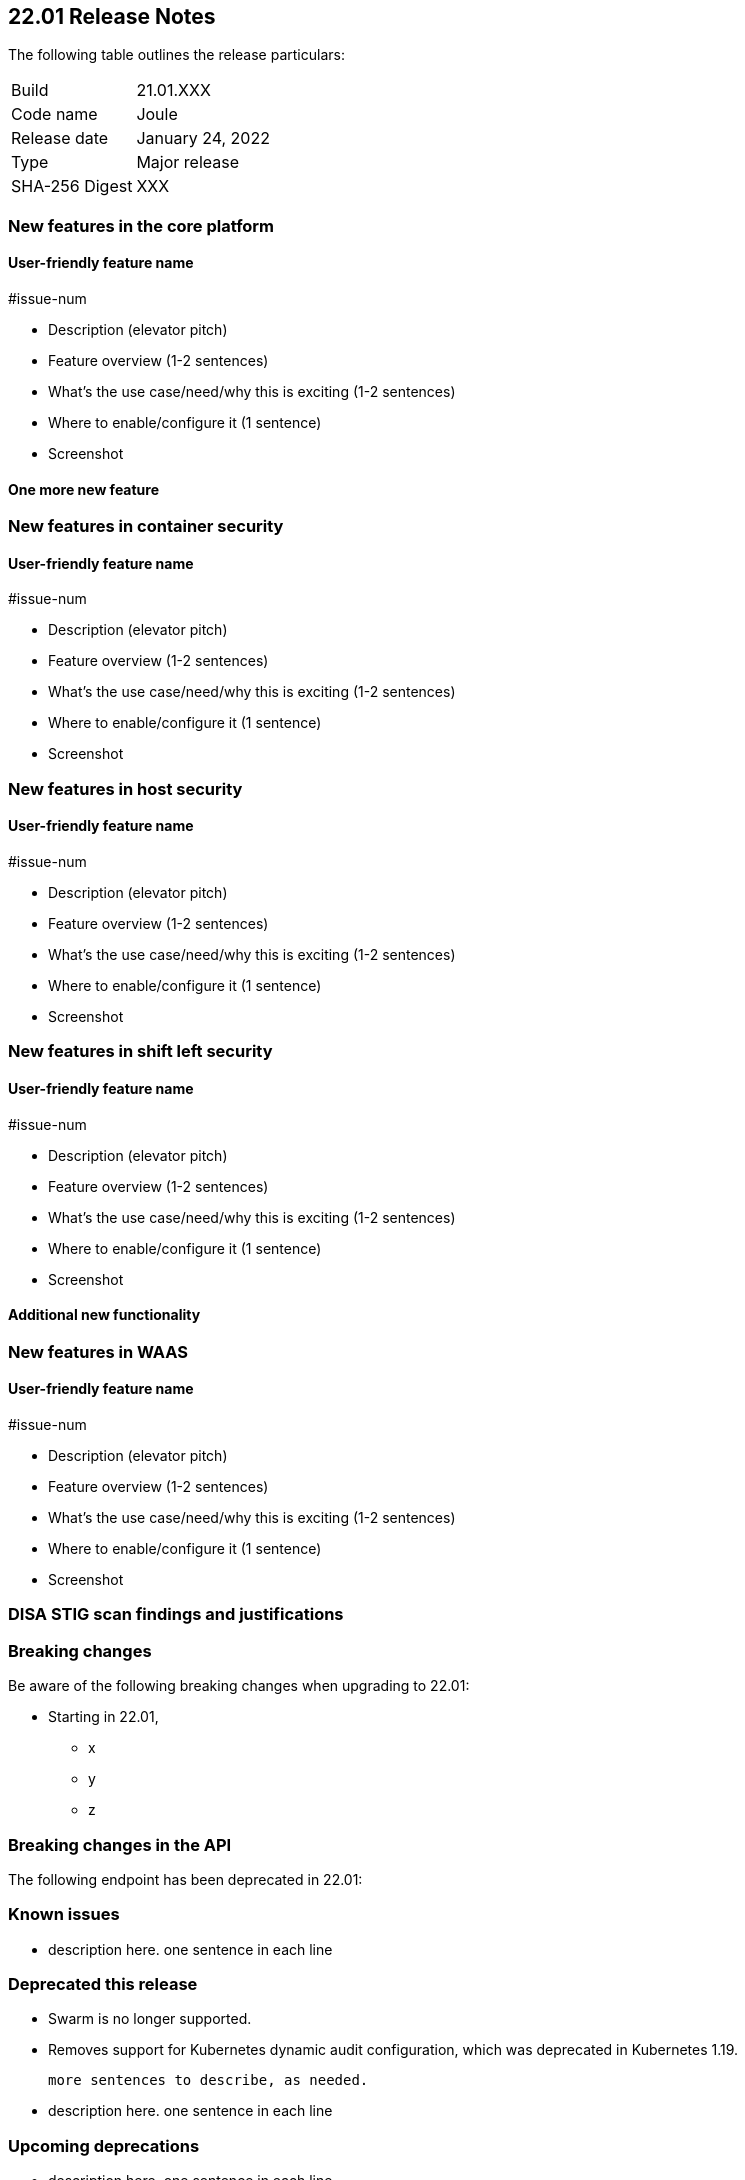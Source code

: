 == 22.01 Release Notes

The following table outlines the release particulars:

[cols="1,4"]
|===
|Build
|21.01.XXX

|Code name
|Joule

|Release date
|January 24, 2022

|Type
|Major release

|SHA-256 Digest
|XXX
|===

// Besides hosting the download on the Palo Alto Networks Customer Support Portal, we also support programmatic download (e.g., curl, wget) of the release directly from our CDN:
//
// LINK


// TEMPLATE FOR RELEASE NOTES
//
// ==== User-friendly feature name
//
// // #issue-num
//
// * Description (elevator pitch) 
// * Feature overview  (1-2 sentences)
// * What's the use case/need/why this is exciting (1-2 sentences)
// * Where to enable/configure it (1 sentence)


=== New features in the core platform

==== User-friendly feature name

#issue-num

* Description (elevator pitch) 
* Feature overview  (1-2 sentences)
* What's the use case/need/why this is exciting (1-2 sentences)
* Where to enable/configure it (1 sentence)
* Screenshot

==== One more new feature


=== New features in container security

==== User-friendly feature name

#issue-num

* Description (elevator pitch) 
* Feature overview  (1-2 sentences)
* What's the use case/need/why this is exciting (1-2 sentences)
* Where to enable/configure it (1 sentence)
* Screenshot


=== New features in host security

==== User-friendly feature name

#issue-num

* Description (elevator pitch) 
* Feature overview  (1-2 sentences)
* What's the use case/need/why this is exciting (1-2 sentences)
* Where to enable/configure it (1 sentence)
* Screenshot

=== New features in shift left security

==== User-friendly feature name

#issue-num

* Description (elevator pitch) 
* Feature overview  (1-2 sentences)
* What's the use case/need/why this is exciting (1-2 sentences)
* Where to enable/configure it (1 sentence)
* Screenshot


==== Additional new functionality


=== New features in WAAS

==== User-friendly feature name

#issue-num

* Description (elevator pitch) 
* Feature overview  (1-2 sentences)
* What's the use case/need/why this is exciting (1-2 sentences)
* Where to enable/configure it (1 sentence)
* Screenshot


=== DISA STIG scan findings and justifications



=== Breaking changes

Be aware of the following breaking changes when upgrading to 22.01:

// #issueID
* Starting in 22.01, 
** x
** y
** z


=== Breaking changes in the API

// #issueID
The following endpoint has been deprecated in 22.01:


=== Known issues

// #issueID
* description here.
one sentence in each line 



=== Deprecated this release

* Swarm is no longer supported.

// #issueID
* Removes support for Kubernetes dynamic audit configuration, which was deprecated in Kubernetes 1.19.
+
 more sentences to describe, as needed.

// #issueID
* description here.
one sentence in each line


=== Upcoming deprecations

// #issueID
* description here.
one sentence in each line

